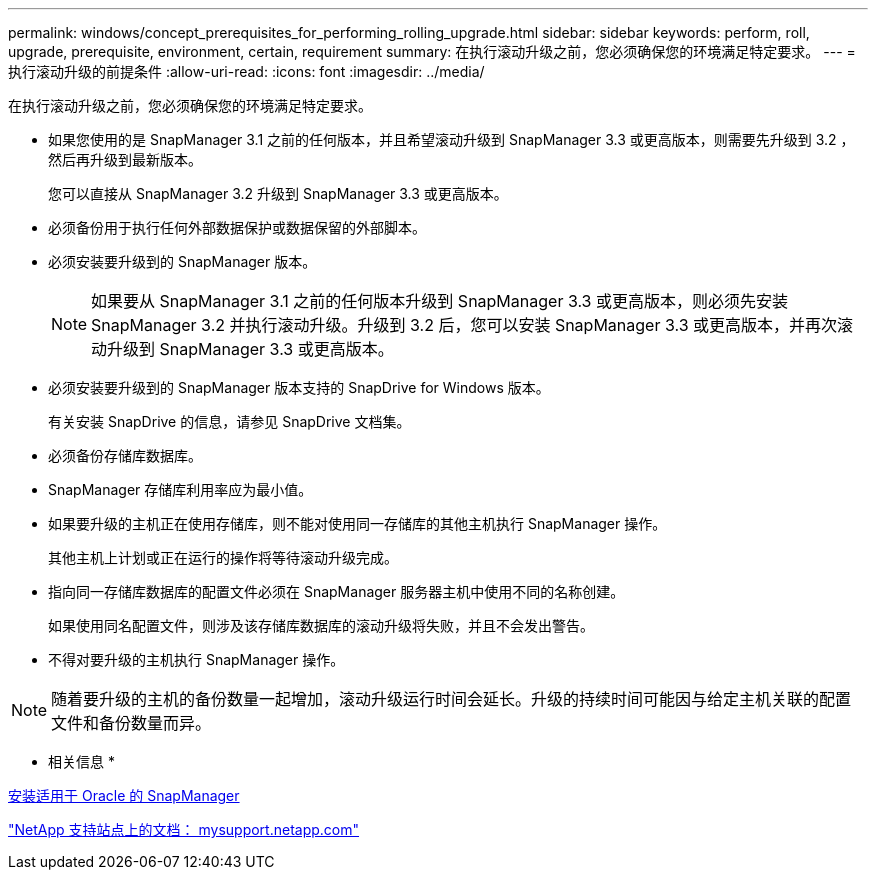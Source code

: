 ---
permalink: windows/concept_prerequisites_for_performing_rolling_upgrade.html 
sidebar: sidebar 
keywords: perform, roll, upgrade, prerequisite, environment, certain, requirement 
summary: 在执行滚动升级之前，您必须确保您的环境满足特定要求。 
---
= 执行滚动升级的前提条件
:allow-uri-read: 
:icons: font
:imagesdir: ../media/


[role="lead"]
在执行滚动升级之前，您必须确保您的环境满足特定要求。

* 如果您使用的是 SnapManager 3.1 之前的任何版本，并且希望滚动升级到 SnapManager 3.3 或更高版本，则需要先升级到 3.2 ，然后再升级到最新版本。
+
您可以直接从 SnapManager 3.2 升级到 SnapManager 3.3 或更高版本。

* 必须备份用于执行任何外部数据保护或数据保留的外部脚本。
* 必须安装要升级到的 SnapManager 版本。
+

NOTE: 如果要从 SnapManager 3.1 之前的任何版本升级到 SnapManager 3.3 或更高版本，则必须先安装 SnapManager 3.2 并执行滚动升级。升级到 3.2 后，您可以安装 SnapManager 3.3 或更高版本，并再次滚动升级到 SnapManager 3.3 或更高版本。

* 必须安装要升级到的 SnapManager 版本支持的 SnapDrive for Windows 版本。
+
有关安装 SnapDrive 的信息，请参见 SnapDrive 文档集。

* 必须备份存储库数据库。
* SnapManager 存储库利用率应为最小值。
* 如果要升级的主机正在使用存储库，则不能对使用同一存储库的其他主机执行 SnapManager 操作。
+
其他主机上计划或正在运行的操作将等待滚动升级完成。

* 指向同一存储库数据库的配置文件必须在 SnapManager 服务器主机中使用不同的名称创建。
+
如果使用同名配置文件，则涉及该存储库数据库的滚动升级将失败，并且不会发出警告。

* 不得对要升级的主机执行 SnapManager 操作。



NOTE: 随着要升级的主机的备份数量一起增加，滚动升级运行时间会延长。升级的持续时间可能因与给定主机关联的配置文件和备份数量而异。

* 相关信息 *

xref:task_installing_snapmanager_for_oracle.adoc[安装适用于 Oracle 的 SnapManager]

http://mysupport.netapp.com/["NetApp 支持站点上的文档： mysupport.netapp.com"]
